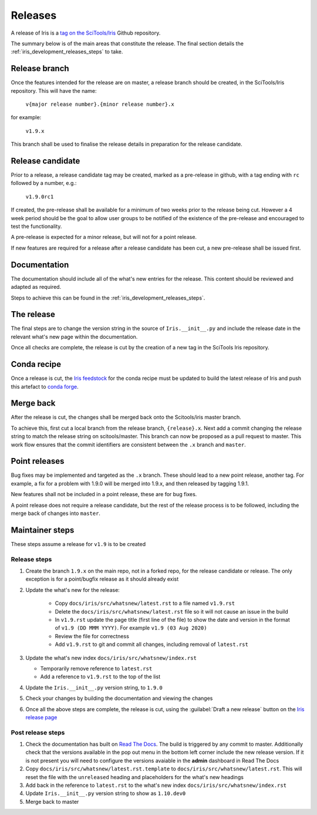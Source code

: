 .. _iris_development_releases:

Releases
========

A release of Iris is a `tag on the SciTools/Iris`_ 
Github repository.

The summary below is of the main areas that constitute the release.  The final
section details the :ref:`iris_development_releases_steps` to take.


Release branch
--------------

Once the features intended for the release are on master, a release branch 
should be created, in the SciTools/Iris repository.  This will have the name:

    :literal:`v{major release number}.{minor release number}.x`

for example:

    :literal:`v1.9.x`

This branch shall be used to finalise the release details in preparation for
the release candidate.


Release candidate
-----------------

Prior to a release, a release candidate tag may be created, marked as a
pre-release in github, with a tag ending with :literal:`rc` followed by a
number, e.g.:

    :literal:`v1.9.0rc1`

If created, the pre-release shall be available for a minimum of two weeks 
prior to the release being cut.  However a 4 week period should be the goal
to allow user groups to be notified of the existence of the pre-release and
encouraged to test the functionality.

A pre-release is expected for a minor release, but will not for a
point release.

If new features are required for a release after a release candidate has been
cut, a new pre-release shall be issued first.


Documentation
-------------

The documentation should include all of the what's new entries for the release.
This content should be reviewed and adapted as required.

Steps to achieve this can be found in the :ref:`iris_development_releases_steps`.


The release
-----------

The final steps are to change the version string in the source of 
:literal:`Iris.__init__.py` and include the release date in the relevant what's
new page within the documentation.

Once all checks are complete, the release is cut by the creation of a new tag
in the SciTools Iris repository.


Conda recipe
------------

Once a release is cut, the `Iris feedstock`_ for the conda recipe must be
updated to build the latest release of Iris and push this artefact to
`conda forge`_.  

.. _Iris feedstock: https://github.com/conda-forge/iris-feedstock/tree/master/recipe
.. _conda forge: https://anaconda.org/conda-forge/iris

Merge back
----------

After the release is cut, the changes shall be merged back onto the
Scitools/iris master branch.

To achieve this, first cut a local branch from the release branch,
:literal:`{release}.x`.  Next add a commit changing the release string to match
the release string on scitools/master.  This branch can now be proposed as a
pull request to master.  This work flow ensures that the commit identifiers are
consistent between the :literal:`.x` branch and :literal:`master`.


Point releases
--------------

Bug fixes may be implemented and targeted as the :literal:`.x` branch.  These
should lead to a new point release, another tag.  For example, a fix for a
problem with 1.9.0 will be merged into 1.9.x, and then released by tagging
1.9.1.

New features shall not be included in a point release, these are for bug fixes.

A point release does not require a release candidate, but the rest of the
release process is to be followed, including the merge back of changes into
:literal:`master`.  


.. _iris_development_releases_steps:

Maintainer steps
----------------

These steps assume a release for ``v1.9`` is to be created

Release steps
~~~~~~~~~~~~~

#. Create the branch ``1.9.x`` on the main repo, not in a forked repo, for the
   release candidate or release.  The only exception is for a point/bugfix
   release as it should already exist
#. Update the what's new for the release:  

    * Copy ``docs/iris/src/whatsnew/latest.rst`` to a file named
      ``v1.9.rst``
    * Delete the ``docs/iris/src/whatsnew/latest.rst`` file so it will not
      cause an issue in the build
    * In ``v1.9.rst`` update the page title (first line of the file) to show
      the date and version in the format of ``v1.9 (DD MMM YYYY)``.  For
      example ``v1.9 (03 Aug 2020)``
    * Review the file for correctness
    * Add ``v1.9.rst`` to git and commit all changes, including removal of
      ``latest.rst``

#. Update the what's new index ``docs/iris/src/whatsnew/index.rst``

   * Temporarily remove reference to ``latest.rst``
   * Add a reference to ``v1.9.rst`` to the top of the list

#. Update the ``Iris.__init__.py`` version string, to ``1.9.0``
#. Check your changes by building the documentation and viewing the changes
#. Once all the above steps are complete, the release is cut, using 
   the :guilabel:`Draft a new release` button on the
   `Iris release page <https://github.com/SciTools/iris/releases>`_


Post release steps
~~~~~~~~~~~~~~~~~~

#. Check the documentation has built on `Read The Docs`_.  The build is 
   triggered by any commit to master.  Additionally check that the versions
   available in the pop out menu in the bottom left corner include the new
   release version.  If it is not present you will need to configure the
   versions avaiable in the **admin** dashboard in Read The Docs
#. Copy ``docs/iris/src/whatsnew/latest.rst.template`` to 
   ``docs/iris/src/whatsnew/latest.rst``.  This will reset
   the file with the ``unreleased`` heading and placeholders for the what's
   new headings
#. Add back in the reference to ``latest.rst`` to the what's new index 
   ``docs/iris/src/whatsnew/index.rst``
#. Update ``Iris.__init__.py`` version string to show as ``1.10.dev0``
#. Merge back to master


.. _Read The Docs: https://readthedocs.org/projects/scitools-iris/builds/
.. _tag on the SciTools/Iris: https://github.com/SciTools/iris/releases
